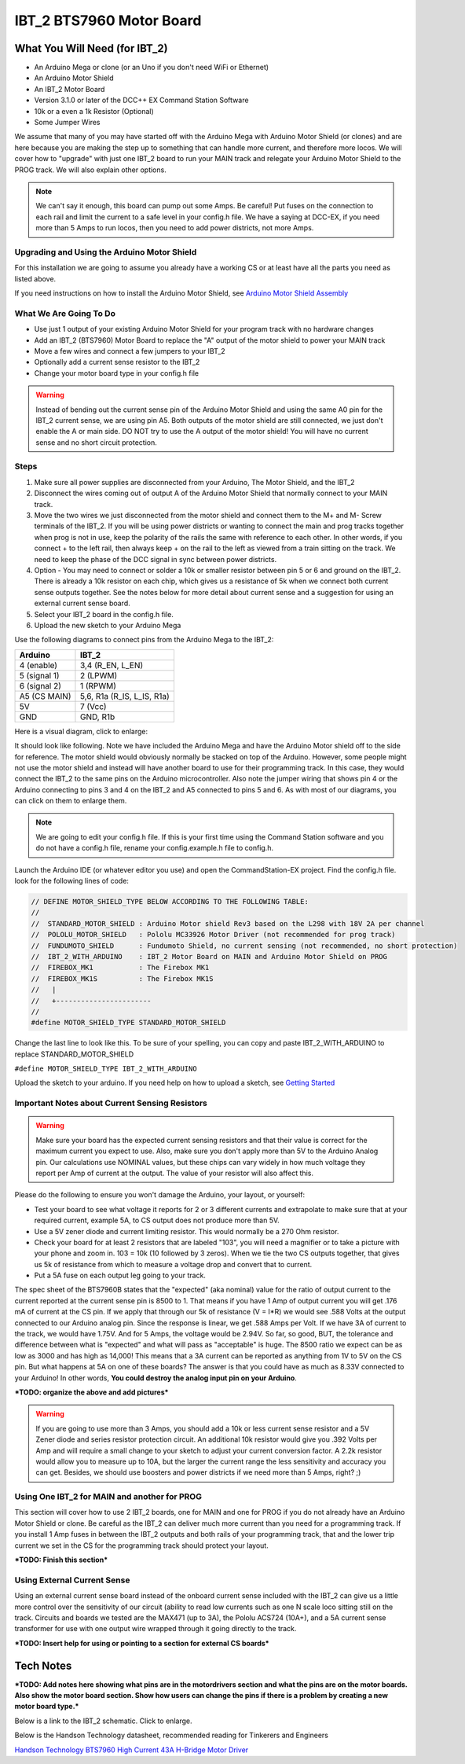 #########################
IBT_2 BTS7960 Motor Board
#########################

*******************************
What You Will Need (for IBT_2)
*******************************

* An Arduino Mega or clone (or an Uno if you don't need WiFi or Ethernet)
* An Arduino Motor Shield
* An IBT_2 Motor Board
* Version 3.1.0 or later of the DCC++ EX Command Station Software
* 10k or a even a 1k Resistor (Optional)
* Some Jumper Wires

We assume that many of you may have started off with the Arduino Mega with Arduino Motor Shield (or clones) and are here because you are making the step up to something that can handle more current, and therefore more locos. We will cover how to "upgrade" with just one IBT_2 board to run your MAIN track and relegate your Arduino Motor Shield to the PROG track. We will also explain other options.

.. Note:: We can't say it enough, this board can pump out some Amps. Be careful! Put fuses on the connection to each rail and limit the current to a safe level in your config.h file. We have a saying at DCC-EX, if you need more than 5 Amps to run locos, then you need to add power districts, not more Amps.

Upgrading and Using the Arduino Motor Shield
=============================================

For this installation we are going to assume you already have a working CS or at least have all the parts you need as listed above.

If you need instructions on how to install the Arduino Motor Shield, see `Arduino Motor Shield Assembly <../get-started/assembly.html>`_

What We Are Going To Do
==========================

* Use just 1 output of your existing Arduino Motor Shield for your program track with no hardware changes
* Add an IBT_2 (BTS7960) Motor Board to replace the "A" output of the motor shield to power your MAIN track
* Move a few wires and connect a few jumpers to your IBT_2
* Optionally add a current sense resistor to the IBT_2
* Change your motor board type in your config.h file

.. WARNING:: Instead of bending out the current sense pin of the Arduino Motor Shield and using the same A0 pin for the IBT_2 current sense, we are using pin A5. Both outputs of the motor shield are still connected, we just don't enable the A or main side. DO NOT try to use the A output of the motor shield! You will have no current sense and no short circuit protection.

Steps 
======

1. Make sure all power supplies are disconnected from your Arduino, The Motor Shield, and the IBT_2

2. Disconnect the wires coming out of output A of the Arduino Motor Shield that normally connect to your MAIN track.

3. Move the two wires we just disconnected from the motor shield and connect them to the M+ and M- Screw terminals of the IBT_2. If you will be using power districts or wanting to connect the main and prog tracks together when prog is not in use, keep the polarity of the rails the same with reference to each other. In other words, if you connect + to the left rail, then always keep + on the rail to the left as viewed from a train sitting on the track. We need to keep the phase of the DCC signal in sync between power districts.

4. Option - You may need to connect or solder a 10k or smaller resistor between pin 5 or 6 and ground on the IBT_2. There is already a 10k resistor on each chip, which gives us a resistance of 5k when we connect both current sense outputs together. See the notes below for more detail about current sense and a suggestion for using an external current sense board.

5. Select your IBT_2 board in the config.h file.

6. Upload the new sketch to your Arduino Mega

Use the following diagrams to connect pins from the Arduino Mega to the IBT_2:

+--------------+-----------------------------+
|  Arduino     |           IBT_2             |
+==============+=============================+
| 4 (enable)   | 3,4  (R_EN, L_EN)           |
+--------------+-----------------------------+
| 5 (signal 1) | 2 (LPWM)                    |
+--------------+-----------------------------+
| 6 (signal 2) | 1 (RPWM)                    |
+--------------+-----------------------------+
| A5 (CS MAIN) | 5,6, R1a  (R_IS, L_IS, R1a) |
+--------------+-----------------------------+
|     5V       |        7 (Vcc)              |
+--------------+-----------------------------+
|     GND      |        GND, R1b             |
+--------------+-----------------------------+

Here is a visual diagram, click to enlarge:

.. image:: ../_static/images/motorboards/ibt_wiring.png
   :alt: IBT_2 Wiring 1
   :scale: 40%



It should look like following. Note we have included the Arduino Mega and have the Arduino Motor shield off to the side for reference. The motor shield would obviously normally be stacked on top of the Arduino. However, some people might not use the motor shield and instead will have another board to use for their programming track. In this case, they would connect the IBT_2 to the same pins on the Arduino microcontroller. Also note the jumper wiring that shows pin 4 or the Arduino connecting to pins 3 and 4 on the IBT_2 and A5 connected to pins 5 and 6. As with most of our diagrams, you can click on them to enlarge them.

.. image:: ../_static/images/motorboards/ibt_2_wiring_fritz.png
   :alt: IBT_2 Wiring 2
   :scale: 25%

.. Note:: We are going to edit your config.h file. If this is your first time using the Command Station software and you do not have a config.h file, rename your config.example.h file to config.h.

Launch the Arduino IDE (or whatever editor you use) and open the CommandStation-EX project. Find the config.h file. look for the following lines of code:

.. code-block:: C++

   // DEFINE MOTOR_SHIELD_TYPE BELOW ACCORDING TO THE FOLLOWING TABLE:
   //
   //  STANDARD_MOTOR_SHIELD : Arduino Motor shield Rev3 based on the L298 with 18V 2A per channel
   //  POLOLU_MOTOR_SHIELD   : Pololu MC33926 Motor Driver (not recommended for prog track)
   //  FUNDUMOTO_SHIELD      : Fundumoto Shield, no current sensing (not recommended, no short protection)
   //  IBT_2_WITH_ARDUINO    : IBT_2 Motor Board on MAIN and Arduino Motor Shield on PROG
   //  FIREBOX_MK1           : The Firebox MK1                    
   //  FIREBOX_MK1S          : The Firebox MK1S   
   //   |
   //   +-----------------------
   //
   #define MOTOR_SHIELD_TYPE STANDARD_MOTOR_SHIELD

Change the last line to look like this. To be sure of your spelling, you can copy and paste IBT_2_WITH_ARDUINO to replace STANDARD_MOTOR_SHIELD

``#define MOTOR_SHIELD_TYPE IBT_2_WITH_ARDUINO``

Upload the sketch to your arduino. If you need help on how to upload a sketch, see `Getting Started <../get-started/index.html>`_

Important Notes about Current Sensing Resistors
================================================

.. WARNING:: Make sure your board has the expected current sensing resistors and that their value is correct for the maximum current you expect to use. Also, make sure you don't apply more than 5V to the Arduino Analog pin. Our calculations use NOMINAL values, but these chips can vary widely in how much voltage they report per Amp of current at the output. The value of your resistor will also affect this.

Please do the following to ensure you won't damage the Arduino, your layout, or yourself:

* Test your board to see what voltage it reports for 2 or 3 different currents and extrapolate to make sure that at your required current, example 5A, to CS output does not produce more than 5V.
* Use a 5V zener diode and current limiting resistor. This would normally be a 270 Ohm resistor.
* Check your board for at least 2 resistors that are labeled "103", you will need a magnifier or to take a picture with your phone and zoom in. 103 = 10k (10 followed by 3 zeros). When we tie the two CS outputs together, that gives us 5k of resistance from which to measure a voltage drop and convert that to current.
* Put a 5A fuse on each output leg going to your track.

The spec sheet of the BTS7960B states that the "expected" (aka nominal) value for the ratio of output current to the current reported at the current sense pin is 8500 to 1. That means if you have 1 Amp of output current you will get .176 mA of current at the CS pin. If we apply that through our 5k of resistance (V = I*R) we would see .588 Volts at the output connected to our Arduino analog pin. Since the response is linear, we get .588 Amps per Volt. If we have 3A of current to the track, we would have 1.75V. And for 5 Amps, the voltage would be 2.94V. So far, so good, BUT, the tolerance and difference between what is "expected" and what will pass as "acceptable" is huge. The 8500 ratio we expect can be as low as 3000 and has high as 14,000! This means that a 3A current can be reported as anything from 1V to 5V on the CS pin. But what happens at 5A on one of these boards? The answer is that you could have as much as 8.33V connected to your Arduino! In other words, **You could destroy the analog input pin on your Arduino**.

***TODO: organize the above and add pictures***

.. WARNING:: If you are going to use more than 3 Amps, you should add a 10k or less current sense resistor and a 5V Zener diode and series resistor protection circuit. An additional 10k resistor would give you .392 Volts per Amp and will require a small change to your sketch to adjust your current conversion factor. A 2.2k resistor would allow you to measure up to 10A, but the larger the current range the less sensitivity and accuracy you can get. Besides, we should use boosters and power districts if we need more than 5 Amps, right? ;)



Using One IBT_2 for MAIN and another for PROG
==============================================

This section will cover how to use 2 IBT_2 boards, one for MAIN and one for PROG if you do not already have an Arduino Motor Shield or clone. Be careful as the IBT_2 can deliver much more current than you need for a programming track. If you install 1 Amp fuses in between the IBT_2 outputs and both rails of your programming track, that and the lower trip current we set in the CS for the programming track should protect your layout.

***TODO: Finish this section***

Using External Current Sense
=============================

Using an external current sense board instead of the onboard current sense included with the IBT_2 can give us a little more control over the sensitivity of our circuit (ability to read low currents such as one N scale loco sitting still on the track. Circuits and boards we tested are the MAX471 (up to 3A), the Pololu ACS724 (10A+), and a 5A current sense transformer for use with one output wire wrapped through it going directly to the track.

***TODO: Insert help for using or pointing to a section for external CS boards***

***********
Tech Notes
***********

***TODO: Add notes here showing what pins are in the motordrivers section and what the pins are on the motor boards. Also show the motor board section. Show how users can change the pins if there is a problem by creating a new motor board type.***

Below is a link to the IBT_2 schematic. Click to enlarge.

.. image:: ../_static/images/schematics/IBT_2_schematic.jpg
   :scale: 50

Below is the Handson Technology datasheet, recommended reading for Tinkerers and Engineers

`Handson Technology BTS7960 High Current 43A H-Bridge Motor Driver <../_static/documents/bts7960-motor-driver.pdf>`_











